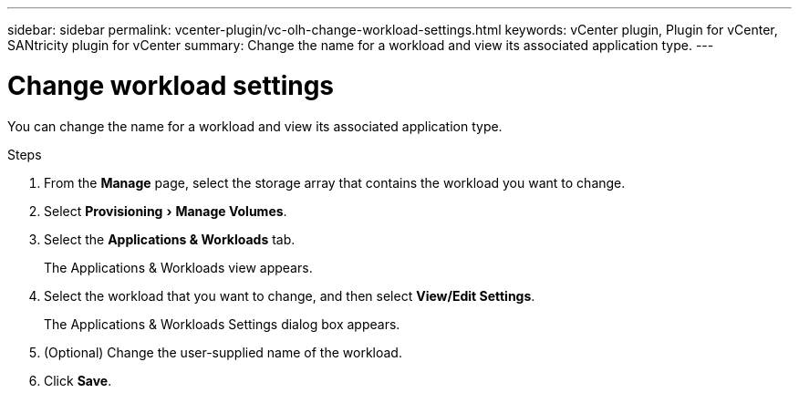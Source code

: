 ---
sidebar: sidebar
permalink: vcenter-plugin/vc-olh-change-workload-settings.html
keywords: vCenter plugin, Plugin for vCenter, SANtricity plugin for vCenter
summary: Change the name for a workload and view its associated application type.
---

= Change workload settings
:experimental:
:hardbreaks:
:nofooter:
:icons: font
:linkattrs:
:imagesdir: ./media/


[.lead]
You can change the name for a workload and view its associated application type.

.Steps

. From the *Manage* page, select the storage array that contains the workload you want to change.
. Select menu:Provisioning[Manage Volumes].
. Select the *Applications & Workloads* tab.
+
The Applications & Workloads view appears.

. Select the workload that you want to change, and then select *View/Edit Settings*.
+
The Applications & Workloads Settings dialog box appears.

. (Optional) Change the user-supplied name of the workload.
. Click *Save*.
